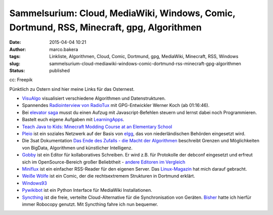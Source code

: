 Sammelsurium: Cloud, MediaWiki, Windows, Comic, Dortmund, RSS, Minecraft, gpg, Algorithmen
##########################################################################################
:date: 2015-04-04 10:21
:author: marco.bakera
:tags: Linkliste, Algorithmen, Cloud, Comic, Dortmund, gpg, MediaWiki, Minecraft, RSS, Windows
:slug: sammelsurium-cloud-mediawiki-windows-comic-dortmund-rss-minecraft-gpg-algorithmen
:status: published

|cc: Freepik| 

cc: Freepik


Pünktlich zu Ostern sind hier meine Links für das Osternest.

-  `VisuAlgo <http://visualgo.net/>`__ visualisiert verschiedene
   Algorithmen und Datenstrukturen.
-  Spannendes `Radiointerview von
   RadioTux <http://www.radiotux.de/index.php?/archives/7995-RadioTux-Sendung-Maerz-2015.html>`__
   mit GPG-Entwickler Werner Koch (ab 01:16:46).
-  Bei `elevator saga <http://play.elevatorsaga.com/>`__ musst du einen
   Aufzug mit Javascript-Befehlen steuern und lernst dabei noch
   Programmieren.
-  Bastelt euch eigene Aufgaben mit
   `LearningApps <http://learningapps.org/>`__.
-  `Teach Java to Kids: Minecraft Modding Course at an Elementary
   School <https://www.voxxed.com/blog/2015/03/minecraft-modding-course-at-elementary-school-teach-java-to-kids/>`__
-  `Pleio <https://www.pleio.nl/blog/view/24203682/terugblik-2013>`__
   ist ein soziales Netzwerk auf der Basis von
   `elgg <https://www.elgg.org/>`__, das von niederländischen Behörden
   eingesetzt wird.
-  Die 3sat Dokumentation `Das Ende des Zufalls - die Macht der
   Algorithmen <http://www.3sat.de/page/?source=/wissenschaftsdoku/sendungen/180296/index.html>`__
   beschreibt Grenzen und Möglichkeiten von BigData, Algorithmen und
   künstlicher Intelligenz.
-  `Gobby <https://gobby.github.io/>`__ ist ein Editor für
   kollaboratives Schreiben. Er wird z.B. für Protokolle der debconf
   eingesetzt und erfreut sich im OpenSource-Bereich großer Beliebtheit
   - `andere Editoren im
   Vergleich <http://www.linux-magazin.de/Ausgaben/2014/05/Bitparade>`__
-  `Miniflux <http://miniflux.net/>`__ ist ein einfacher RSS-Reader für
   den eigenen Server. Das
   `Linux-Magazin <http://www.linux-magazin.de/Ausgaben/2014/06/Einfuehrung>`__
   hat mich darauf gebracht.
-  `Weiße Wölfe <http://weisse-woelfe-comic.de/lesen/>`__ ist ein Comic,
   der die rechtsextremem Strukturen in Dortmund erklärt.
-  `Windows93 <http://www.windows93.net/>`__
-  `Pywikibot <https://www.mediawiki.org/wiki/Manual:Pywikibot>`__ ist
   ein Python Interface für MediaWiki Installationen.
-  `Syncthing <http://syncthing.net/>`__ ist die freie, verteilte
   Cloud-Alternative für die Synchronisation von Geräten.
   `Bisher <{filename}backups-unter-windows-mit-robocopy.rst>`__
   hatte ich hierfür immer Robocopy genutzt. Mit Syncthing fahre ich nun
   bequemer.

.. |cc: Freepik| image:: images/2014/12/wwwSitzen2.png
   :class: size-full wp-image-1523
   :width: 506px
   :height: 334px
